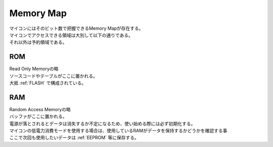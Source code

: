 .. index:: Memory Map

.. _Memory Map:

Memory Map
=============
| マイコンにはそのビット数で把握できるMemory Mapが存在する。
| マイコンでアクセスできる領域は大別して以下の通りである。
| それ以外は予約領域である。

.. index:: ROM
    single: Memory Map; ROM

.. _ROM:

ROM
------
| Read Only Memoryの略
| ソースコードやテーブルがここに置かれる。
| 大抵 :ref:`FLASH` で構成されている。

.. index:: RAM
    single: Memory Map; RAM

.. _RAM:

RAM
------
| Random Access Memoryの略
| バッファがここに置かれる。
| 電源が落とされるとデータは消失するか不定になるため、使い始める際には必ず初期化する。
| マイコンの低電力消費モードを使用する場合は、使用しているRAMがデータを保持するかどうかを確認する事
| ここで次回も使用したいデータは :ref:`EEPROM` 等に保存する。
